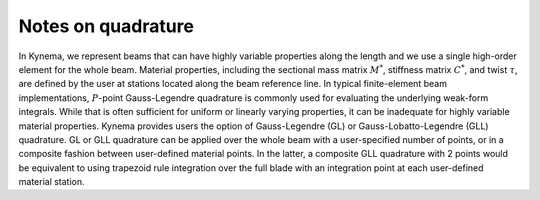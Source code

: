 .. _sec-quadrature:

Notes on quadrature
^^^^^^^^^^^^^^^^^^^

In Kynema, we represent beams that can have highly variable properties
along the length and we use a single high-order element for the whole
beam. Material properties, including the sectional mass matrix
:math:`\underline{\underline{M}}^*`, stiffness matrix
:math:`\underline{\underline{C}}^*`, and twist :math:`\tau`, are defined
by the user at stations located along the beam reference line. In typical
finite-element beam implementations, :math:`P`-point Gauss-Legendre
quadrature is commonly used for evaluating the underlying weak-form
integrals. While that is often sufficient for uniform or linearly varying
properties, it can be inadequate for highly variable material properties.
Kynema provides users the option of Gauss-Legendre (GL) or
Gauss-Lobatto-Legendre (GLL) quadrature.  GL or GLL quadrature can be
applied over the whole beam with a user-specified number of points, or in
a composite fashion between user-defined material points.  In the latter,
a composite GLL quadrature with 2 points would be equivalent to using
trapezoid rule integration over the full blade with an integration point
at each user-defined material station.  
